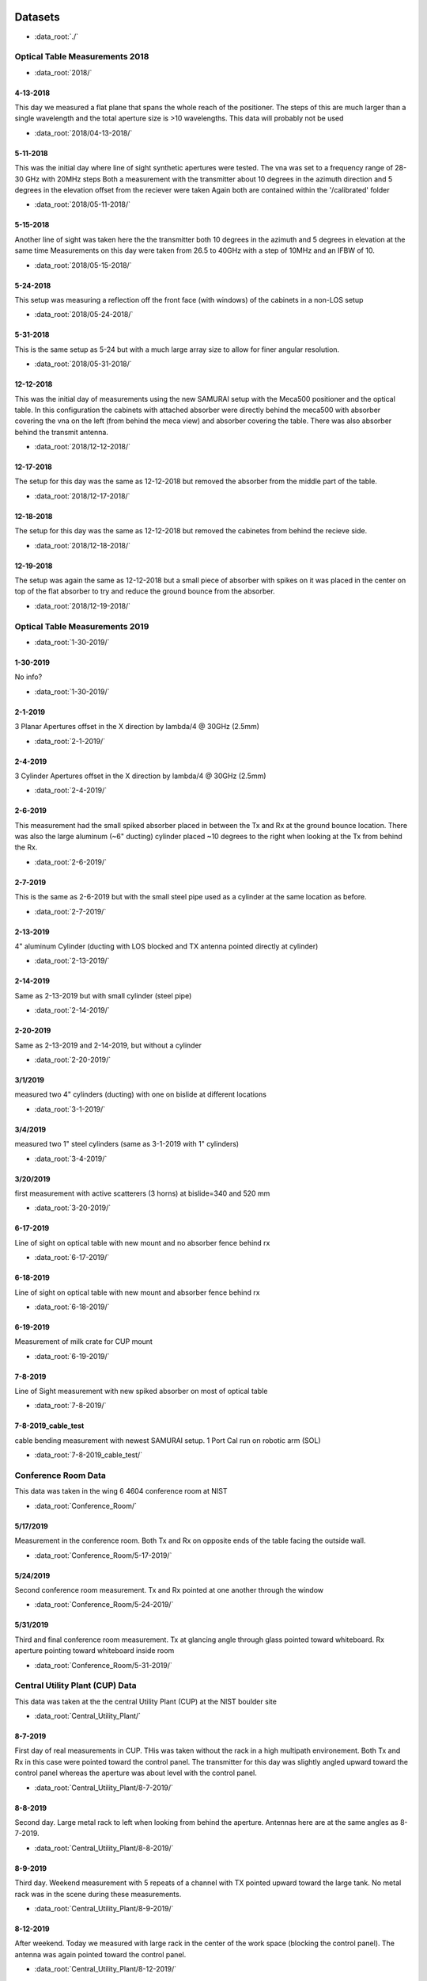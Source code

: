 .. SAMURAI documentation master file, created by
   sphinx-quickstart on Mon Dec  9 09:14:57 2019.
   You can adapt this file completely to your liking, but it should at least
   contain the root `toctree` directive.


.. |data_dir_optical_2018| replace:: test

Datasets
================

- :data_root:`./`

Optical Table Measurements 2018
-----------------------------------

- :data_root:`2018/`

4-13-2018
++++++++++++++++
This day we measured a flat plane that spans the whole reach of the positioner. The steps of this are much larger than a single wavelength
and the total aperture size is >10 wavelengths. This data will probably not be used

- :data_root:`2018/04-13-2018/`


5-11-2018
++++++++++++++++
This was the initial day where line of sight synthetic apertures were tested. The vna was set to a frequency range of 28-30 GHz with 20MHz steps
Both a measurement with the transmitter about 10 degrees in the azimuth direction and 5 degrees in the elevation offset from the reciever were taken
Again both are contained within the '/calibrated' folder

- :data_root:`2018/05-11-2018/`

5-15-2018
++++++++++++++++
Another line of sight was taken here the the transmitter both 10 degrees in the azimuth and 5 degrees in elevation at the same time
Measurements on this day were taken from 26.5 to 40GHz with a step of 10MHz and an IFBW of 10. 

- :data_root:`2018/05-15-2018/`

5-24-2018
++++++++++++++++
This setup was measuring a reflection off the front face (with windows) of the cabinets in a non-LOS setup

- :data_root:`2018/05-24-2018/`

5-31-2018
++++++++++++++++
This is the same setup as 5-24 but with a much large array size to allow for finer angular resolution.

- :data_root:`2018/05-31-2018/`

12-12-2018
++++++++++++++++
This was the initial day of measurements using the new SAMURAI setup with the Meca500 positioner and the optical table. In this configuration the cabinets with attached absorber were directly behind the meca500 with absorber covering the vna on the left (from behind the meca view) and absorber covering the table. There was also absorber behind the transmit antenna.

- :data_root:`2018/12-12-2018/`

12-17-2018
++++++++++++++++
The setup for this day was the same as 12-12-2018 but removed the absorber from the middle part of the table. 

- :data_root:`2018/12-17-2018/`

12-18-2018 
++++++++++++++++
The setup for this day was the same as 12-12-2018 but removed the cabinetes from behind the recieve side.

- :data_root:`2018/12-18-2018/`

12-19-2018
++++++++++++++++
The setup was again the same as 12-12-2018 but a small piece of absorber with spikes on it was placed in the center on top of the flat absorber to try and reduce the ground bounce from the absorber.

- :data_root:`2018/12-19-2018/`

Optical Table Measurements 2019
-----------------------------------

- :data_root:`1-30-2019/`

1-30-2019
++++++++++++++++
No info?

- :data_root:`1-30-2019/`

2-1-2019
++++++++++++++++
3 Planar Apertures offset in the X direction by lambda/4 @ 30GHz (2.5mm)

- :data_root:`2-1-2019/`

2-4-2019
++++++++++++++++
3 Cylinder Apertures offset in the X direction by lambda/4 @ 30GHz (2.5mm)

- :data_root:`2-4-2019/`

2-6-2019
++++++++++++++++
This measurement had the small spiked absorber placed in between the Tx and Rx at the ground bounce location. There was also the large aluminum (~6" ducting) cylinder placed ~10 degrees to the right when looking at the Tx from behind the Rx.
 
- :data_root:`2-6-2019/`

2-7-2019
++++++++++++++++
This is the same as 2-6-2019 but with the small steel pipe used as a cylinder at the same location as before.

- :data_root:`2-7-2019/`

2-13-2019
++++++++++++++++
4" aluminum Cylinder (ducting with LOS blocked and TX antenna pointed directly at cylinder)

- :data_root:`2-13-2019/`

2-14-2019
++++++++++++++++
Same as 2-13-2019 but with small cylinder (steel pipe)

- :data_root:`2-14-2019/`

2-20-2019
++++++++++++++++
Same as 2-13-2019 and 2-14-2019, but without a cylinder

- :data_root:`2-20-2019/`

3/1/2019
++++++++++++++++
measured two 4" cylinders (ducting) with one on bislide at different locations

- :data_root:`3-1-2019/`

3/4/2019
++++++++++++++++
measured two 1" steel cylinders (same as 3-1-2019 with 1" cylinders)

- :data_root:`3-4-2019/`

3/20/2019
++++++++++++++++
first measurement with active scatterers (3 horns) at bislide=340 and 520 mm

- :data_root:`3-20-2019/`

6-17-2019 
++++++++++++++++
Line of sight on optical table with new mount and no absorber fence behind rx

- :data_root:`6-17-2019/`

6-18-2019 
++++++++++++++++
Line of sight on optical table with new mount and absorber fence behind rx

- :data_root:`6-18-2019/`

6-19-2019 
++++++++++++++++
Measurement of milk crate for CUP mount

- :data_root:`6-19-2019/`

7-8-2019 
++++++++++++++++
Line of Sight measurement with new spiked absorber on most of optical table

- :data_root:`7-8-2019/`

7-8-2019_cable_test 
++++++++++++++++++++++++
cable bending measurement with newest SAMURAI setup. 1 Port Cal run on robotic arm (SOL)

- :data_root:`7-8-2019_cable_test/`

Conference Room Data
-------------------------
This data was taken in the wing 6 4604 conference room at NIST 

- :data_root:`Conference_Room/`

5/17/2019
++++++++++++++++
Measurement in the conference room. Both Tx and Rx on opposite ends of the table facing the outside wall. 

- :data_root:`Conference_Room/5-17-2019/`

5/24/2019
++++++++++++++++
Second conference room measurement. Tx and Rx pointed at one another through the window

- :data_root:`Conference_Room/5-24-2019/`

5/31/2019
+++++++++++++++
Third and final conference room measurement. Tx at glancing angle through glass pointed toward whiteboard. Rx aperture pointing toward whiteboard inside room

- :data_root:`Conference_Room/5-31-2019/`

Central Utility Plant (CUP) Data
------------------------------------
This data was taken at the the central Utility Plant (CUP) at the NIST boulder site

- :data_root:`Central_Utility_Plant/`

8-7-2019
+++++++++++++
First day of real measurements in CUP. THis was taken without the rack in a high multipath environement. Both Tx and Rx in this case were pointed toward the control panel. 
The transmitter for this day was slightly angled upward toward the control panel whereas the aperture was about level with the control panel.

- :data_root:`Central_Utility_Plant/8-7-2019/`

8-8-2019
+++++++++++
Second day. Large metal rack to left when looking from behind the aperture. Antennas here are at the same angles as 8-7-2019.

- :data_root:`Central_Utility_Plant/8-8-2019/`

8-9-2019
++++++++++++
Third day. Weekend measurement with 5 repeats of a channel with TX pointed upward toward the large tank. No metal rack was in the scene during these measurements.

- :data_root:`Central_Utility_Plant/8-9-2019/`

8-12-2019
+++++++++++++
After weekend. Today we measured with large rack in the center of the work space (blocking the control panel). The antenna was again pointed toward the control panel.

- :data_root:`Central_Utility_Plant/8-12-2019/`

8-13-2019
+++++++++++++
Again the rack was removed to test the channel with the new pointing of antennas toward the control panel.

- :data_root:`Central_Utility_Plant/8-13-2019/`

8-16-2019
++++++++++++
Last day. We measured 3 offset planes (offset by lambda/2 @ 40GHz) and a cylindrical cut of the same channel as seen on 8-13-2019.

- :data_root:`Central_Utility_Plant/8-16-2019/`


Dataset Information
===========================

The folders are named in the following manner

	(month)-(date)-(year)

Within each folder there is a subfolder named '/calibrated' This folder contains the most up to date calibrated data for the run and that data 
should be used for calculations.

Each subfolder within this folder contains data from a measurement. Within each of these subfolders there exists a set of measurements named 'meas#.s2p'
and a metafile named 'metaFile.json'. This metafile contains almost all information regarding to the measurement setup and run.

metaFile Description
---------------------------

The metafile is a \*.json file (typically under the name metaFile.json) that provides useful information to both load and track information on the measurements
This file is easily human readable and information on the experiment can be found at the top of the file. The following set of keys are 
the most useful within the file

 - 'working_directory' : provides the path to the current directory
 - 'experiment' : very brief info on the experiment
 - 'vna_info' : a dictionary with information on the VNA settings used during the experiment
 - 'antennas' : a list of dictionaries describing characteristics of the antennas used
 - 'notes' : More information about the experiment
 - 'measurements' : a list of dictionaries containing the following info
 
    - 'position_key' : what each position is
    - 'position'     : position used for each value in position_key
    - 'filename'     : location of the file (relative to working_directory) of the file

There are a few other keys within the file but these are the most useful. A 'units' key has been added in later versions to give the units of the axes




